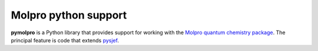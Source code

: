 Molpro python support
=====================

**pymolpro** is a Python library that provides support
for working with the `Molpro quantum chemistry package <https://www.molpro.net/>`_.
The principal feature is code that extends `pysjef <https://molpro.github.io/sjef/>`_.
